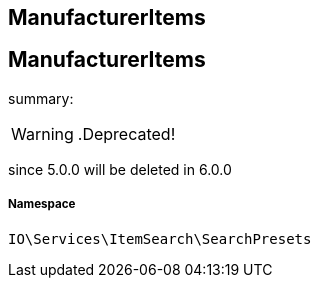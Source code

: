 :table-caption!:
:example-caption!:
:source-highlighter: prettify
:sectids!:

== ManufacturerItems


[[io__manufactureritems]]
== ManufacturerItems

summary: 


[WARNING]
    .Deprecated!     
====
    
since 5.0.0 will be deleted in 6.0.0
    
====


===== Namespace

`IO\Services\ItemSearch\SearchPresets`






